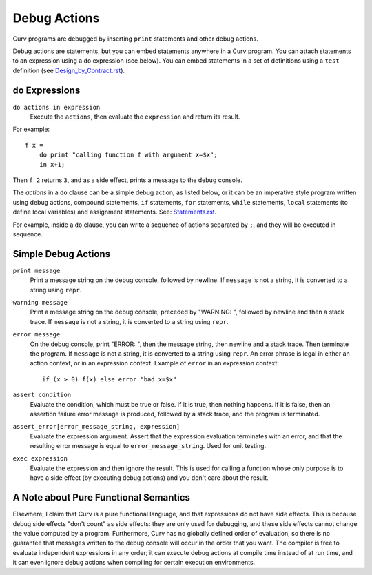 Debug Actions
-------------
Curv programs are debugged by inserting ``print`` statements and other debug
actions.

Debug actions are statements, but you can embed statements anywhere in a Curv program.
You can attach statements to an expression using a ``do`` expression (see below).
You can embed statements in a set of definitions using a ``test`` definition
(see `<Design_by_Contract.rst>`_).

``do`` Expressions
~~~~~~~~~~~~~~~~~~
``do actions in expression``
  Execute the ``actions``, then evaluate the ``expression`` and return its result.

For example::

  f x =
      do print "calling function f with argument x=$x";
      in x+1;

Then ``f 2`` returns ``3``, and as a side effect, prints a message
to the debug console.

The *actions* in a ``do`` clause can be a simple debug action, as listed below,
or it can be an imperative style program written using debug actions,
compound statements, ``if`` statements, ``for`` statements, ``while`` statements,
``local`` statements (to define local variables) and assignment statements.
See: `<Statements.rst>`_.

For example, inside a ``do`` clause, you can write a sequence of actions separated by ``;``,
and they will be executed in sequence.

Simple Debug Actions
~~~~~~~~~~~~~~~~~~~~

``print message``
  Print a message string on the debug console, followed by newline.
  If ``message`` is not a string, it is converted to a string using ``repr``.

``warning message``
  Print a message string on the debug console, preceded by "WARNING: ",
  followed by newline and then a stack trace.
  If ``message`` is not a string, it is converted to a string using ``repr``.

``error message``
  On the debug console, print "ERROR: ", then the message string,
  then newline and a stack trace. Then terminate the program.
  If ``message`` is not a string, it is converted to a string using ``repr``.
  An error phrase is legal in either an action context, or in an expression context.
  Example of ``error`` in an expression context::
  
    if (x > 0) f(x) else error "bad x=$x"

``assert condition``
  Evaluate the condition, which must be true or false.
  If it is true, then nothing happens.
  If it is false, then an assertion failure error message is produced,
  followed by a stack trace, and the program is terminated.

``assert_error[error_message_string, expression]``
  Evaluate the expression argument.
  Assert that the expression evaluation terminates with an error,
  and that the resulting error message is equal to ``error_message_string``.
  Used for unit testing.

``exec expression``
  Evaluate the expression and then ignore the result.
  This is used for calling a function whose only purpose is to have a side effect
  (by executing debug actions) and you don't care about the result.

A Note about Pure Functional Semantics
~~~~~~~~~~~~~~~~~~~~~~~~~~~~~~~~~~~~~~
Elsewhere, I claim that Curv is a pure functional language, and that expressions do
not have side effects. This is because debug side effects "don't count" as side effects:
they are only used for debugging, and these side effects cannot change the value computed
by a program. Furthermore, Curv has no globally defined order of evaluation, so there is
no guarantee that messages written to the debug console will occur in the order that you
want. The compiler is free to evaluate independent expressions in any order; it can
execute debug actions at compile time instead of at run time, and it can even ignore
debug actions when compiling for certain execution environments.
